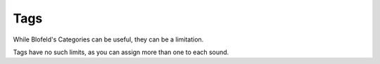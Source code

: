 Tags
^^^^

While Blofeld's Categories can be useful, they can be a limitation.

Tags have no such limits, as you can assign more than one to each sound.
